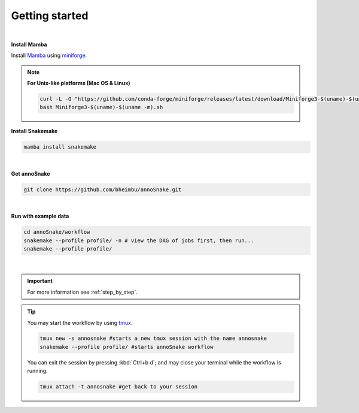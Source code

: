 .. _getting_started:
Getting started
=================
|
**Install Mamba**

Install `Mamba <https://mamba.readthedocs.io/en/latest/user_guide/mamba.html>`_ using `miniforge <https://mamba.readthedocs.io/en/latest/installation/mamba-installation.html>`_.

.. note::
  **For Unix-like platforms (Mac OS & Linux)**
  
  .. code::
    
    curl -L -O "https://github.com/conda-forge/miniforge/releases/latest/download/Miniforge3-$(uname)-$(uname -m).sh"
    bash Miniforge3-$(uname)-$(uname -m).sh

**Install Snakemake**


.. code::

  mamba install snakemake

|
**Get annoSnake**


.. code::

  git clone https://github.com/bheimbu/annoSnake.git

|
**Run with example data**

.. code::

  cd annoSnake/workflow
  snakemake --profile profile/ -n # view the DAG of jobs first, then run...
  snakemake --profile profile/

|

.. important::
  For more information see :ref:`step_by_step`.

.. tip::
  You may start the workflow by using `tmux <https://github.com/tmux/tmux/wiki>`_.
  
  .. code::

    tmux new -s annosnake #starts a new tmux session with the name annosnake
    snakemake --profile profile/ #starts annoSnake workflow

  You can exit the session by pressing :kbd:`Ctrl+b d`; and may close your terminal while the workflow is running.
  
  .. code::

    tmux attach -t annosnake #get back to your session

